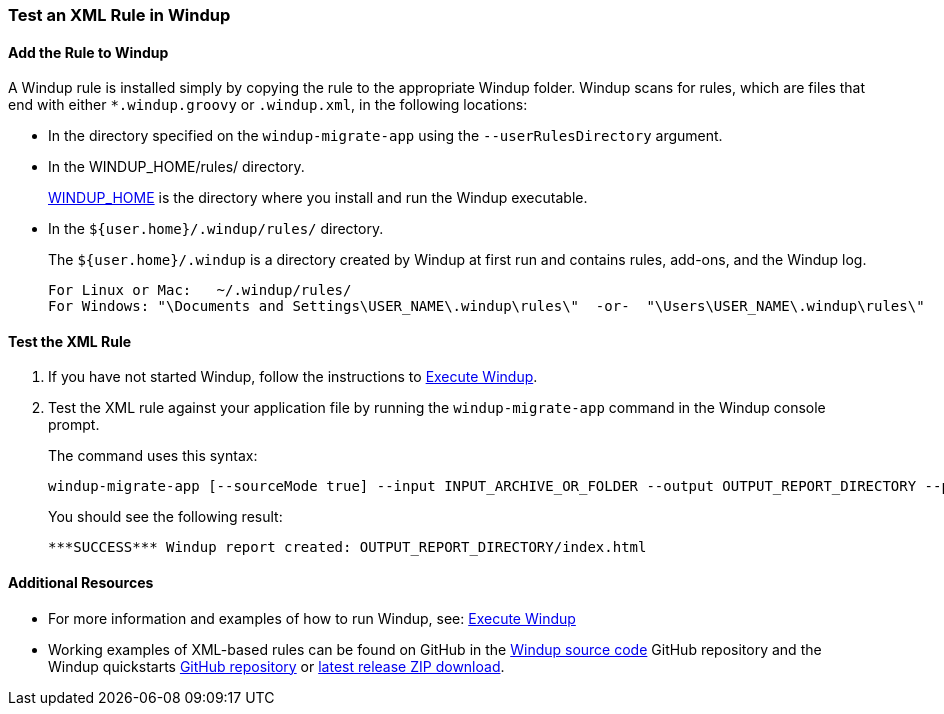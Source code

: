 :ProductName: Windup
:ProductVersion: 2.2.0-Final
:ProductDistribution: windup-distribution-2.2.0-Final
:ProductHomeVar: WINDUP_HOME 

[[Rules-Test-an-XML-Rule]]
=== Test an XML Rule in {ProductName}

==== Add the Rule to {ProductName}

A {ProductName} rule is installed simply by copying the rule to the appropriate {ProductName} folder. {ProductName} scans for rules, which are files that end with either `*.windup.groovy` or `.windup.xml`, in the following locations:

* In the directory specified on the `windup-migrate-app` using the `--userRulesDirectory` argument.

* In the {ProductHomeVar}/rules/ directory. 
+
xref:About-the-HOME-Variable[{ProductHomeVar}] is the directory where you install and run the {ProductName} executable.

* In the `${user.home}/.windup/rules/` directory. 
+
The `${user.home}/.windup` is a directory created by {ProductName} at first run and contains rules, add-ons, and the {ProductName} log.
+
--------
For Linux or Mac:   ~/.windup/rules/
For Windows: "\Documents and Settings\USER_NAME\.windup\rules\"  -or-  "\Users\USER_NAME\.windup\rules\"
--------

==== Test the XML Rule

. If you have not started {ProductName}, follow the instructions to xref:Execute[Execute {ProductName}].

. Test the XML rule against your application file by running the `windup-migrate-app` command in the {ProductName} console prompt. 
+
The command uses this syntax:
+
--------
windup-migrate-app [--sourceMode true] --input INPUT_ARCHIVE_OR_FOLDER --output OUTPUT_REPORT_DIRECTORY --packages PACKAGE_1 PACKAGE_2 PACKAGE_N
--------
+
You should see the following result:
+
--------
***SUCCESS*** Windup report created: OUTPUT_REPORT_DIRECTORY/index.html
--------

==== Additional Resources

* For more information and examples of how to run {ProductName}, see: xref:Execute[Execute {ProductName}] 
* Working examples of XML-based rules can be found on GitHub in the https://github.com/windup/windup/[{ProductName} source code] GitHub repository and the {ProductName} quickstarts https://github.com/windup/windup-quickstarts/[GitHub repository] or https://github.com/windup/windup-quickstarts/releases[latest release ZIP download].
 

